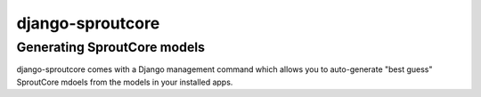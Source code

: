=========================
django-sproutcore
=========================
Generating SproutCore models
----------------------------
django-sproutcore comes with a Django management command which allows you to auto-generate "best guess" SproutCore mdoels from the models in your installed apps.